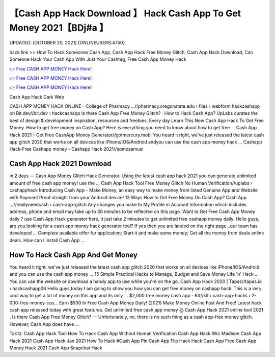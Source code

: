 【Cash App Hack Download 】 Hack Cash App To Get Money 2021【BDj#a 】
==============================================================================
UPDATED: [OCTOBER 20, 2021] {ONLINEUSERS:4750}

hack link >> How To Hack Someones Cash App, Cash App Hack Free Money Glitch, Cash App Hack Download, Can Someone Hack Your Cash App With Just Your Cashtag, Free Cash App Money Hack

`👉 Free CASH APP MONEY Hack Here! <https://redirekt.in/idahi>`_

`👉 Free CASH APP MONEY Hack Here! <https://redirekt.in/idahi>`_

`👉 Free CASH APP MONEY Hack Here! <https://redirekt.in/idahi>`_

Cash App Hack Dark Web


CASH APP MONEY HACK ONLINE - College of Pharmacy ...//pharmacy.oregonstate.edu › files › webform
hackcashapp on Bit.dev//bit.dev › hackcashapp
‎Is there Cash App Free Money Glitch? · ‎How to Hack Cash App?
UpLabs curates the best of design & development inspiration, resources and freebies. Every day
Learn This New Cash App Hack To Get Free Money. How to get free money on Cash App? Here is everything you need to know about how to get free ...
Cash App Hack 2021 - Get Free CashApp Money Generator//gotmercury.mobi
You heard it right, we've just released the latest cash app glitch 2020 that works on all devices like iPhone/iOS/Android andyou can use the cash app money hack ...
Cashapp Hack-Free Cashapp money - Cashapp Hack 2021//somozamusi

********************************
Cash App Hack 2021 Download
********************************

in 2 days — Cash App Money Glitch Hack Generator. Using the latest cash app hack 2021 you can generate unlimited amount of free cash app money! use the ...
Cash App Hack Tool Free Money Glitch No Human Verification//uplabs › cashapphack
Introducing Cash App - Make Money, an easy way to make money from listed Genuine App and Website with Payment Proof straight from your Android device!
13 Ways How to Get Free Money On Cash App? Cash App ...//reallyneedcash › cash-app-glitch
Any changes you make to My Profile in Account Information which includes address, phone and email may take up to 30 minutes to be reflected on this page.
Want to Get Free Cash App Money daily ? use Cash App Hack generator here, it just take 2 minutes to get unlimited free cashapp money daily.
Hello guys, are you looking for a cash app money hack generator tool? If yes then you are landed on the right page...our team has developed ...
Complete available offer fur application; Start it and make some money; Get all the money from deals online deals. How can I install Cash App ...

***********************************
How To Hack Cash App And Get Money
***********************************

You heard it right, we've just released the latest cash app glitch 2020 that works on all devices like iPhone/iOS/Android and you can use the cash app money ...
15 Simple Practical Hacks to Manage, Budget and Save Money Life 'n' Hack ... You can use the website or download a handy app to use while you're on the go.
Cash App Hack 2020 | Tapas//tapas.io › hackcashapp06
Hello guys,today I am going to show you how you can get free money on cashapp hack .This is a very cool way to get a lot of money on this app and its only ...
$2,000 free money cash app - Kit//kit › cash-app-hacks › 2-000-free-money-cas...
Earn $500 In Free Cash App Money Daily! (2021) Make Money Online Fast And Free!
Latest hack cash app released today with great features. Get unlimited free cash app money @ Cash App Hack 2021 online tool 2021 .
Is there Cash App Free Money Glitch? — Unfortunately, no, there is no such thing as a cash app-free money glitch. However, Cash App does have ...


Tak1z:
Cash App Hack Tool
How To Hack Cash App Without Human Verification
Cash App Hack Wrc Madison
Cash App Hack 2021
Cash App Hack Jan 2021
How To Hack #Cash App Pin
Cash App Flip Hack
Hack Cash App
Free Cash App Money Hack 2021
Cash App Snapchat Hack
